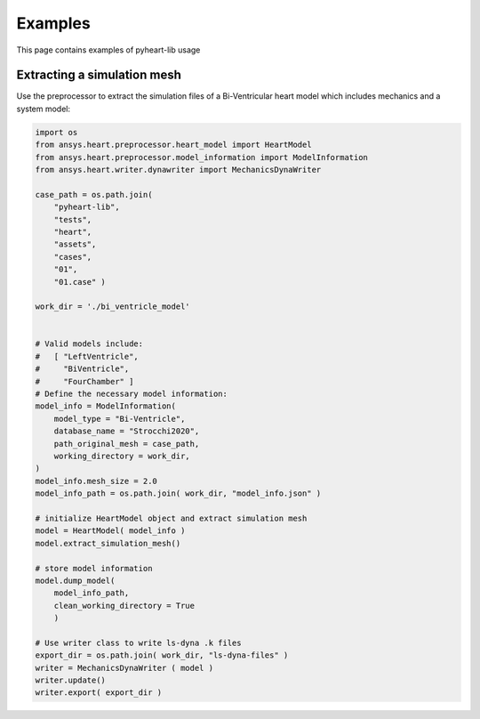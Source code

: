 Examples
========
This page contains examples of pyheart-lib usage

Extracting a simulation mesh
^^^^^^^^^^^^^^^^^^^^^^^^^^^^
Use the preprocessor to extract the simulation files of a Bi-Ventricular heart model which includes 
mechanics and a system model:

.. code:: python

    import os
    from ansys.heart.preprocessor.heart_model import HeartModel
    from ansys.heart.preprocessor.model_information import ModelInformation
    from ansys.heart.writer.dynawriter import MechanicsDynaWriter

    case_path = os.path.join(
        "pyheart-lib",
        "tests",
        "heart", 
        "assets", 
        "cases", 
        "01", 
        "01.case" )
    
    work_dir = './bi_ventricle_model'


    # Valid models include: 
    #   [ "LeftVentricle", 
    #     "BiVentricle", 
    #     "FourChamber" ]
    # Define the necessary model information:
    model_info = ModelInformation(
        model_type = "Bi-Ventricle",
        database_name = "Strocchi2020",
        path_original_mesh = case_path,
        working_directory = work_dir,
    )    
    model_info.mesh_size = 2.0
    model_info_path = os.path.join( work_dir, "model_info.json" )    

    # initialize HeartModel object and extract simulation mesh
    model = HeartModel( model_info )
    model.extract_simulation_mesh()

    # store model information
    model.dump_model( 
        model_info_path, 
        clean_working_directory = True 
        )
    
    # Use writer class to write ls-dyna .k files
    export_dir = os.path.join( work_dir, "ls-dyna-files" )
    writer = MechanicsDynaWriter ( model )
    writer.update()
    writer.export( export_dir )


    
    
    

